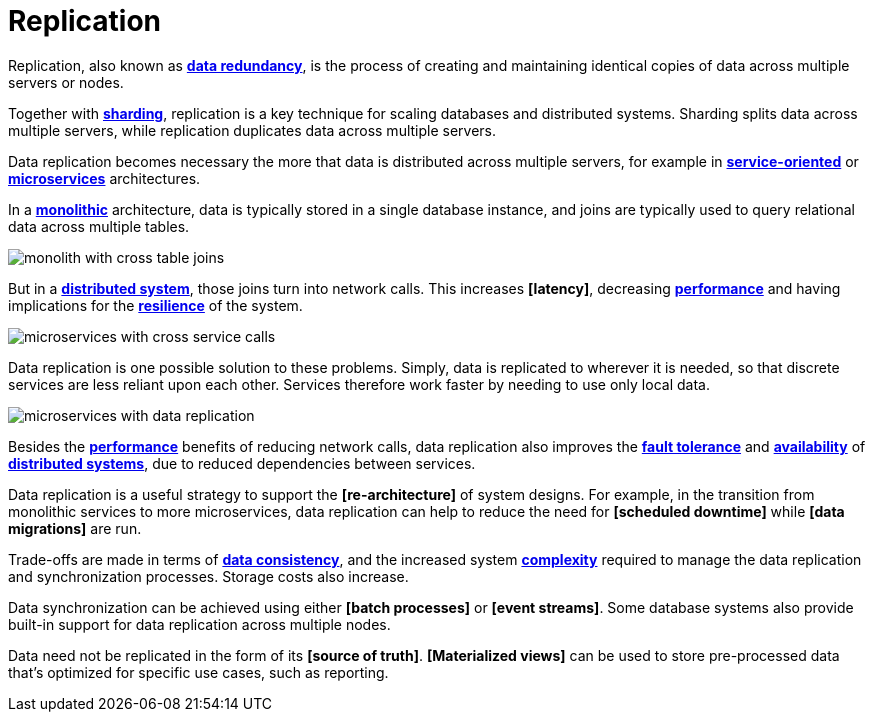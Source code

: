 = Replication

Replication, also known as *link:./redundancy.adoc[data redundancy]*, is the process of creating and maintaining identical copies of data across multiple servers or nodes.

Together with *link:./sharding.adoc[sharding]*, replication is a key technique for scaling databases and distributed systems. Sharding splits data across multiple servers, while replication duplicates data across multiple servers.

Data replication becomes necessary the more that data is distributed across multiple servers, for example in *link:./service-oriented-architecture.adoc[service-oriented]* or *link:./microservices.adoc[microservices]* architectures.

In a *link:./monolith.adoc[monolithic]* architecture, data is typically stored in a single database instance, and joins are typically used to query relational data across multiple tables.

image::./_/monolith-with-cross-table-joins.svg[]

But in a *link:./distributed-system.adoc[distributed system]*, those joins turn into network calls. This increases *[latency]*, decreasing *link:./performance.adoc[performance]* and having implications for the *link:./fault-tolerance.adoc[resilience]* of the system.

image::./_/microservices-with-cross-service-calls.svg[]

Data replication is one possible solution to these problems. Simply, data is replicated to wherever it is needed, so that discrete services are less reliant upon each other. Services therefore work faster by needing to use only local data.

image::./_/microservices-with-data-replication.svg[]

Besides the *link:./performance.adoc[performance]* benefits of reducing network calls, data replication also improves the *link:./fault-tolerance.adoc[fault tolerance]* and *link:./availability.adoc[availability]* of *link:./distributed-system.adoc[distributed systems]*, due to reduced dependencies between services.

Data replication is a useful strategy to support the *[re-architecture]* of system designs. For example, in the transition from monolithic services to more microservices, data replication can help to reduce the need for *[scheduled downtime]* while *[data migrations]* are run.

Trade-offs are made in terms of *link:./consistency.adoc[data consistency]*, and the increased system *link:./complexity.adoc[complexity]* required to manage the data replication and synchronization processes. Storage costs also increase.

Data synchronization can be achieved using either *[batch processes]* or *[event streams]*. Some database systems also provide built-in support for data replication across multiple nodes.

Data need not be replicated in the form of its *[source of truth]*. *[Materialized views]* can be used to store pre-processed data that's optimized for specific use cases, such as reporting.

